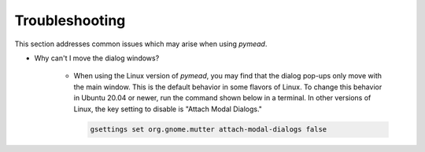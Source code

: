 Troubleshooting
###############

This section addresses common issues which may arise when using *pymead*.

* Why can't I move the dialog windows?

    * When using the Linux version of *pymead*, you may find that the dialog pop-ups only
      move with the main window. This is the default behavior in some flavors of Linux. To change this behavior
      in Ubuntu 20.04 or newer, run the command shown below in a terminal. In other versions of Linux,
      the key setting to disable is "Attach Modal Dialogs."

      .. code-block:: console

         gsettings set org.gnome.mutter attach-modal-dialogs false
